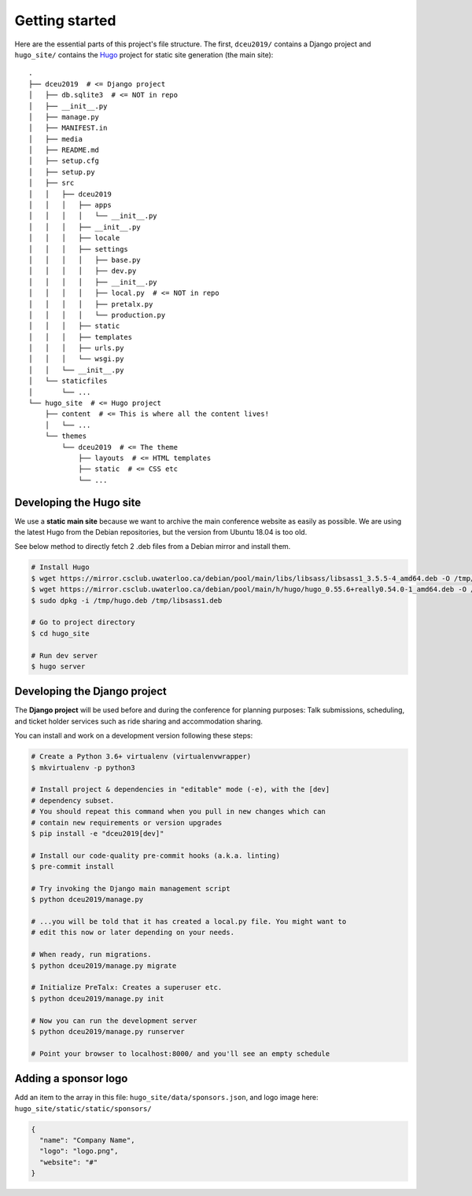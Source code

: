 Getting started
===============

Here are the essential parts of this project's file structure. The first,
``dceu2019/`` contains a Django project and ``hugo_site/`` contains the
`Hugo <https://gohugo.io/>`__ project for static site generation (the main
site)::

  .
  ├── dceu2019  # <= Django project
  │   ├── db.sqlite3  # <= NOT in repo
  │   ├── __init__.py
  │   ├── manage.py
  │   ├── MANIFEST.in
  │   ├── media
  │   ├── README.md
  │   ├── setup.cfg
  │   ├── setup.py
  │   ├── src
  │   │   ├── dceu2019
  │   │   │   ├── apps
  │   │   │   │   └── __init__.py
  │   │   │   ├── __init__.py
  │   │   │   ├── locale
  │   │   │   ├── settings
  │   │   │   │   ├── base.py
  │   │   │   │   ├── dev.py
  │   │   │   │   ├── __init__.py
  │   │   │   │   ├── local.py  # <= NOT in repo
  │   │   │   │   ├── pretalx.py
  │   │   │   │   └── production.py
  │   │   │   ├── static
  │   │   │   ├── templates
  │   │   │   ├── urls.py
  │   │   │   └── wsgi.py
  │   │   └── __init__.py
  │   └── staticfiles
  │       └── ...
  └── hugo_site  # <= Hugo project
      ├── content  # <= This is where all the content lives!
      │   └── ...
      └── themes
          └── dceu2019  # <= The theme
              ├── layouts  # <= HTML templates
              ├── static  # <= CSS etc
              └── ...


Developing the Hugo site
------------------------

We use a **static main site** because we want to archive the main conference
website as easily as possible. We are using the latest Hugo from the Debian
repositories, but the version from Ubuntu 18.04 is too old.

See below method to directly fetch 2 .deb files from a Debian mirror and
install them.

.. code-block:: console

  # Install Hugo
  $ wget https://mirror.csclub.uwaterloo.ca/debian/pool/main/libs/libsass/libsass1_3.5.5-4_amd64.deb -O /tmp/libsass1.deb
  $ wget https://mirror.csclub.uwaterloo.ca/debian/pool/main/h/hugo/hugo_0.55.6+really0.54.0-1_amd64.deb -O /tmp/hugo.deb
  $ sudo dpkg -i /tmp/hugo.deb /tmp/libsass1.deb

  # Go to project directory
  $ cd hugo_site

  # Run dev server
  $ hugo server


Developing the Django project
-----------------------------

The **Django project** will be used before and during the conference for
planning purposes: Talk submissions, scheduling, and ticket holder services such
as ride sharing and accommodation sharing.

You can install and work on a development version following these steps:

.. code-block:: console

  # Create a Python 3.6+ virtualenv (virtualenvwrapper)
  $ mkvirtualenv -p python3

  # Install project & dependencies in "editable" mode (-e), with the [dev]
  # dependency subset.
  # You should repeat this command when you pull in new changes which can
  # contain new requirements or version upgrades
  $ pip install -e "dceu2019[dev]"

  # Install our code-quality pre-commit hooks (a.k.a. linting)
  $ pre-commit install

  # Try invoking the Django main management script
  $ python dceu2019/manage.py

  # ...you will be told that it has created a local.py file. You might want to
  # edit this now or later depending on your needs.

  # When ready, run migrations.
  $ python dceu2019/manage.py migrate

  # Initialize PreTalx: Creates a superuser etc.
  $ python dceu2019/manage.py init

  # Now you can run the development server
  $ python dceu2019/manage.py runserver

  # Point your browser to localhost:8000/ and you'll see an empty schedule


Adding a sponsor logo
-----------------------------

Add an item to the array in this file: ``hugo_site/data/sponsors.json``, and logo image here: ``hugo_site/static/static/sponsors/``

.. code-block:: json

  {
    "name": "Company Name",
    "logo": "logo.png",
    "website": "#"
  }
